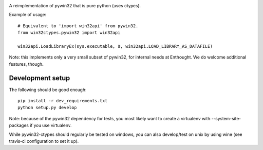 .. image:: https://travis-ci.org/enthought/pywin32-ctypes.png
  :target: https://travis-ci.org/enthought/pywin32-ctypes

.. image:: https://coveralls.io/repos/enthought/pywin32-ctypes/badge.svg
   :target: https://coveralls.io/r/enthought/pywin32-ctypes

A reimplementation of pywin32 that is pure python (uses ctypes).

Example of usage::

    # Equivalent to 'import win32api' from pywin32.
    from win32ctypes.pywin32 import win32api

    win32api.LoadLibraryEx(sys.executable, 0, win32api.LOAD_LIBRARY_AS_DATAFILE)

Note: this implements only a very small subset of pywin32, for internal needs
at Enthought. We do welcome additional features, though.

Development setup
=================

The following should be good enough::

	pip install -r dev_requirements.txt
	python setup.py develop

Note: because of the pywin32 dependency for tests, you most likely want to
create a virtualenv with --system-site-packages if you use virtualenv.

While pywin32-ctypes should regularly be tested on windows, you can also
develop/test on unix by using wine (see travis-ci configuration to set it up).
